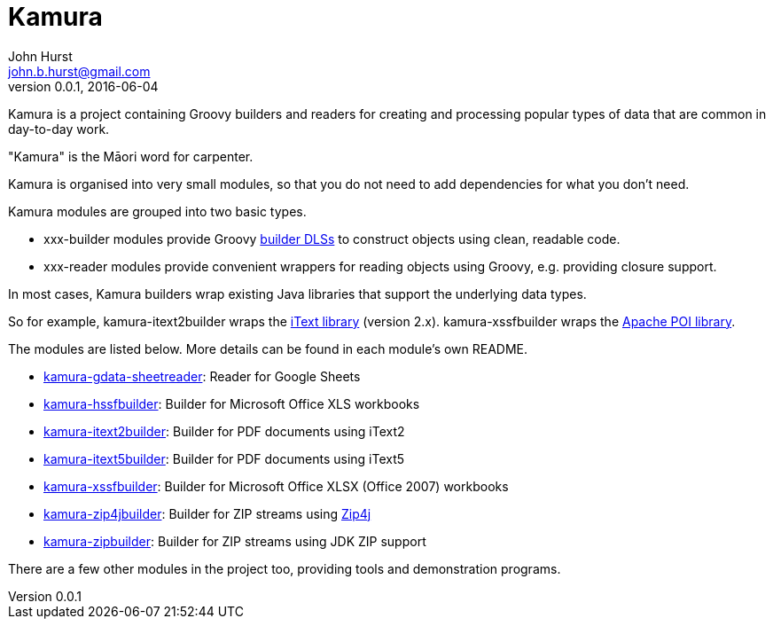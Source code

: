 = Kamura
John Hurst <john.b.hurst@gmail.com>
v0.0.1, 2016-06-04

Kamura is a project containing Groovy builders and readers for creating and processing
popular types of data that are common in day-to-day work.

"Kamura" is the Māori word for carpenter.

Kamura is organised into very small modules, so that you do not need to add dependencies for what you don't need.

Kamura modules are grouped into two basic types.

* xxx-builder modules provide Groovy http://groovy-lang.org/dsls.html[builder DLSs] to construct objects using clean, readable code.
* xxx-reader modules provide convenient wrappers for reading objects using Groovy, e.g. providing closure support.

In most cases, Kamura builders wrap existing Java libraries that support the underlying data types.

So for example, kamura-itext2builder wraps the http://itextpdf.com[iText library] (version 2.x).
kamura-xssfbuilder wraps the https://poi.apache.org/[Apache POI library].

The modules are listed below. More details can be found in each module's own README.

* link:kamura-gdata-sheetreader/README.adoc[kamura-gdata-sheetreader]: Reader for Google Sheets
* link:kamura-hssfbuilder/README.adoc[kamura-hssfbuilder]: Builder for Microsoft Office XLS workbooks
* link:kamura-itext2builder/README.adoc[kamura-itext2builder]: Builder for PDF documents using iText2
* link:kamura-itext5builder/README.adoc[kamura-itext5builder]: Builder for PDF documents using iText5
* link:kamura-xssfbuilder/README.adoc[kamura-xssfbuilder]: Builder for Microsoft Office XLSX (Office 2007) workbooks
* link:kamura-zip4jbuilder/README.adoc[kamura-zip4jbuilder]: Builder for ZIP streams using http://www.lingala.net/zip4j/[Zip4j]
* link:kamura-zipbuilder/README.adoc[kamura-zipbuilder]: Builder for ZIP streams using JDK ZIP support

There are a few other modules in the project too, providing tools and demonstration programs.
